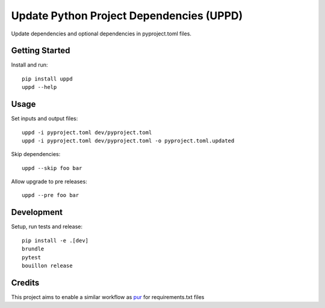 ..  Copyright (c) 2024, Janus Heide.
..  All rights reserved.
..
.. Distributed under the "BSD 3-Clause License", see LICENSE.rst.

Update Python Project Dependencies (UPPD)
=========================================

.. image:: https://github.com/janusheide/uppd/actions/workflows/unittests.yml/badge.svg
    :target: https://github.com/janusheide/uppd/actions/workflows/unittests.yml
    :alt: Unit tests

.. image:: https://img.shields.io/pypi/pyversions/uppd
   :alt: PyPI - Python Version

.. image:: https://img.shields.io/librariesio/github/janusheide/uppd
   :alt: Libraries.io dependency status for GitHub repo

Update dependencies and optional dependencies in pyproject.toml files.

Getting Started
---------------

Install and run::

    pip install uppd
    uppd --help

Usage
-----

Set inputs and output files::

    uppd -i pyproject.toml dev/pyproject.toml
    uppd -i pyproject.toml dev/pyproject.toml -o pyproject.toml.updated

Skip dependencies::

    uppd --skip foo bar

Allow upgrade to pre releases::

    uppd --pre foo bar

Development
-----------

Setup, run tests and release::

    pip install -e .[dev]
    brundle
    pytest
    bouillon release

Credits
-------

This project aims to enable a similar workflow as pur_ for requirements.txt files

.. _pur: https://github.com/alanhamlett/pip-update-requirements
